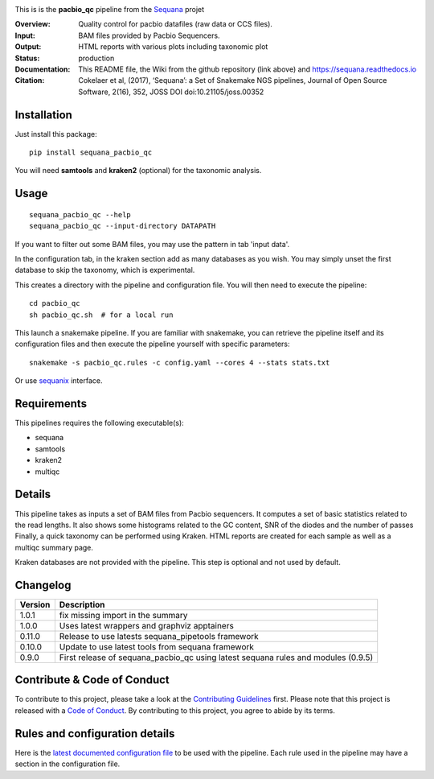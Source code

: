 

.. image:: https://badge.fury.io/py/sequana-pacbio-qc.svg
     :target: https://pypi.python.org/pypi/sequana_pacbio_qc

.. image:: http://joss.theoj.org/papers/10.21105/joss.00352/status.svg
    :target: http://joss.theoj.org/papers/10.21105/joss.00352
    :alt: JOSS (journal of open source software) DOI

.. image:: https://github.com/sequana/pacbio_qc/actions/workflows/main.yml/badge.svg
   :target: https://github.com/sequana/pacbio_qc/actions/workflows    

.. image:: https://img.shields.io/badge/python-3.8%20%7C%203.9%20%7C3.10-blue.svg
    :target: https://pypi.python.org/pypi/sequana
    :alt: Python 3.8 | 3.9 | 3.10

.. image:: http://joss.theoj.org/papers/10.21105/joss.00352/status.svg
   :target: http://joss.theoj.org/papers/10.21105/joss.00352
   :alt: JOSS (journal of open source software) DOI

|Codacy-Grade|


This is is the **pacbio_qc** pipeline from the `Sequana <https://sequana.readthedocs.org>`_ projet

:Overview: Quality control for pacbio datafiles (raw data or CCS files). 

:Input: BAM files provided by Pacbio Sequencers. 
:Output: HTML reports with various plots including taxonomic plot
:Status: production
:Documentation: This README file, the Wiki from the github repository (link above) and https://sequana.readthedocs.io
:Citation: Cokelaer et al, (2017), ‘Sequana’: a Set of Snakemake NGS pipelines, Journal of Open Source Software, 2(16), 352, JOSS DOI doi:10.21105/joss.00352


Installation
~~~~~~~~~~~~

Just install this package::

    pip install sequana_pacbio_qc

You will need **samtools** and  **kraken2** (optional) for the taxonomic analysis.


Usage
~~~~~

::

    sequana_pacbio_qc --help
    sequana_pacbio_qc --input-directory DATAPATH


If you want to filter out some BAM files, you may use the pattern in tab 'input data'.

In the configuration tab, in the kraken section add as many databases
as you wish. You may simply unset the first database to skip the taxonomy, which
is experimental.


This creates a directory with the pipeline and configuration file. You will then need
to execute the pipeline::

    cd pacbio_qc
    sh pacbio_qc.sh  # for a local run

This launch a snakemake pipeline. If you are familiar with snakemake, you can 
retrieve the pipeline itself and its configuration files and then execute the pipeline yourself with specific parameters::

    snakemake -s pacbio_qc.rules -c config.yaml --cores 4 --stats stats.txt

Or use `sequanix <https://sequana.readthedocs.io/en/main/sequanix.html>`_ interface.

Requirements
~~~~~~~~~~~~

This pipelines requires the following executable(s):

- sequana
- samtools
- kraken2
- multiqc

.. image:: https://raw.githubusercontent.com/sequana/pacbio_qc/main/sequana_pipelines/pacbio_qc/dag.png


Details
~~~~~~~~~

This pipeline takes as inputs a set of BAM files from Pacbio sequencers. It
computes a set of basic statistics related to the read lengths. It also shows
some histograms related to the GC content, SNR of the diodes and the number of passes
Finally, a quick taxonomy can be performed using Kraken. HTML reports
are created for each sample as well as a multiqc summary page.

Kraken databases are not provided with the pipeline. This step is optional and
not used by default.


Changelog
~~~~~~~~~
========= ====================================================================
Version   Description
========= ====================================================================
1.0.1     fix missing import in the summary 
1.0.0     Uses latest wrappers and graphviz apptainers
0.11.0    Release to use latests sequana_pipetools framework
0.10.0    Update to use latest tools from sequana framework
0.9.0     First release of sequana_pacbio_qc using latest sequana rules and
          modules (0.9.5)
========= ====================================================================


Contribute & Code of Conduct
~~~~~~~~~~~~~~~~~~~~~~~~~~~~

To contribute to this project, please take a look at the 
`Contributing Guidelines <https://github.com/sequana/sequana/blob/main/CONTRIBUTING.rst>`_ first. Please note that this project is released with a 
`Code of Conduct <https://github.com/sequana/sequana/blob/main/CONDUCT.md>`_. By contributing to this project, you agree to abide by its terms.


Rules and configuration details
~~~~~~~~~~~~~~~~~~~~~~~~~~~~~~~

Here is the `latest documented configuration file <https://raw.githubusercontent.com/sequana/sequana_pacbio_qc/main/sequana_pipelines/pacbio_qc/config.yaml>`_
to be used with the pipeline. Each rule used in the pipeline may have a section in the configuration file. 



.. |Codacy-Grade| image:: https://app.codacy.com/project/badge/Grade/9b8355ff642f4de9acd4b270f8d14d10
   :target: https://www.codacy.com/gh/sequana/pacbio_qc/dashboard

